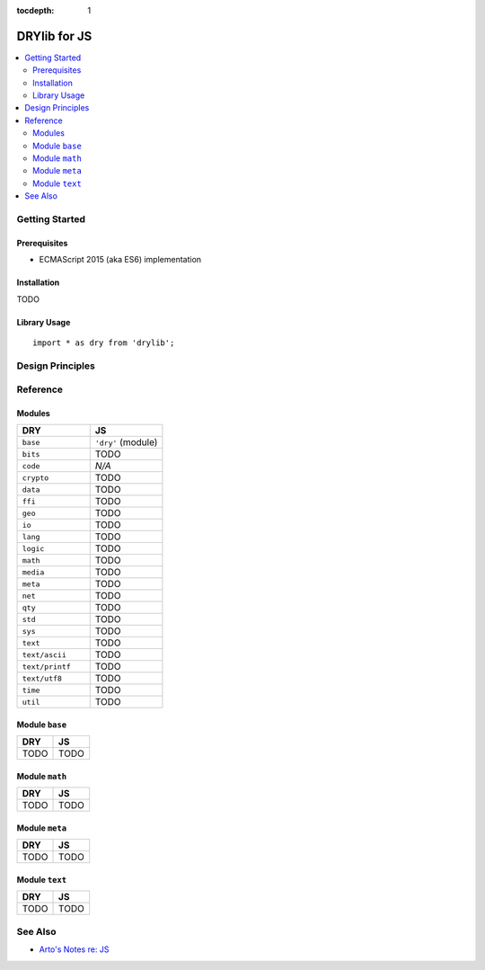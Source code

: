 :tocdepth: 1

.. index:: pair: JS; language
.. highlight:: javascript

*************
DRYlib for JS
*************

.. contents::
   :local:
   :backlinks: entry
   :depth: 2

Getting Started
===============

Prerequisites
-------------

- ECMAScript 2015 (aka ES6) implementation

Installation
------------

TODO

Library Usage
-------------

::

   import * as dry from 'drylib';

Design Principles
=================

Reference
=========

Modules
-------

.. table::
   :widths: 50 50

   ====================================== ======================================
   DRY                                    JS
   ====================================== ======================================
   ``base``                               ``'dry'`` (module)
   ``bits``                               TODO
   ``code``                               *N/A*
   ``crypto``                             TODO
   ``data``                               TODO
   ``ffi``                                TODO
   ``geo``                                TODO
   ``io``                                 TODO
   ``lang``                               TODO
   ``logic``                              TODO
   ``math``                               TODO
   ``media``                              TODO
   ``meta``                               TODO
   ``net``                                TODO
   ``qty``                                TODO
   ``std``                                TODO
   ``sys``                                TODO
   ``text``                               TODO
   ``text/ascii``                         TODO
   ``text/printf``                        TODO
   ``text/utf8``                          TODO
   ``time``                               TODO
   ``util``                               TODO
   ====================================== ======================================

Module ``base``
---------------

.. table::
   :widths: 50 50

   ====================================== ======================================
   DRY                                    JS
   ====================================== ======================================
   TODO                                   TODO
   ====================================== ======================================

Module ``math``
---------------

.. table::
   :widths: 50 50

   ====================================== ======================================
   DRY                                    JS
   ====================================== ======================================
   TODO                                   TODO
   ====================================== ======================================

Module ``meta``
---------------

.. table::
   :widths: 50 50

   ====================================== ======================================
   DRY                                    JS
   ====================================== ======================================
   TODO                                   TODO
   ====================================== ======================================

Module ``text``
---------------

.. table::
   :widths: 50 50

   ====================================== ======================================
   DRY                                    JS
   ====================================== ======================================
   TODO                                   TODO
   ====================================== ======================================

See Also
========

- `Arto's Notes re: JS <http://ar.to/notes/js>`__
